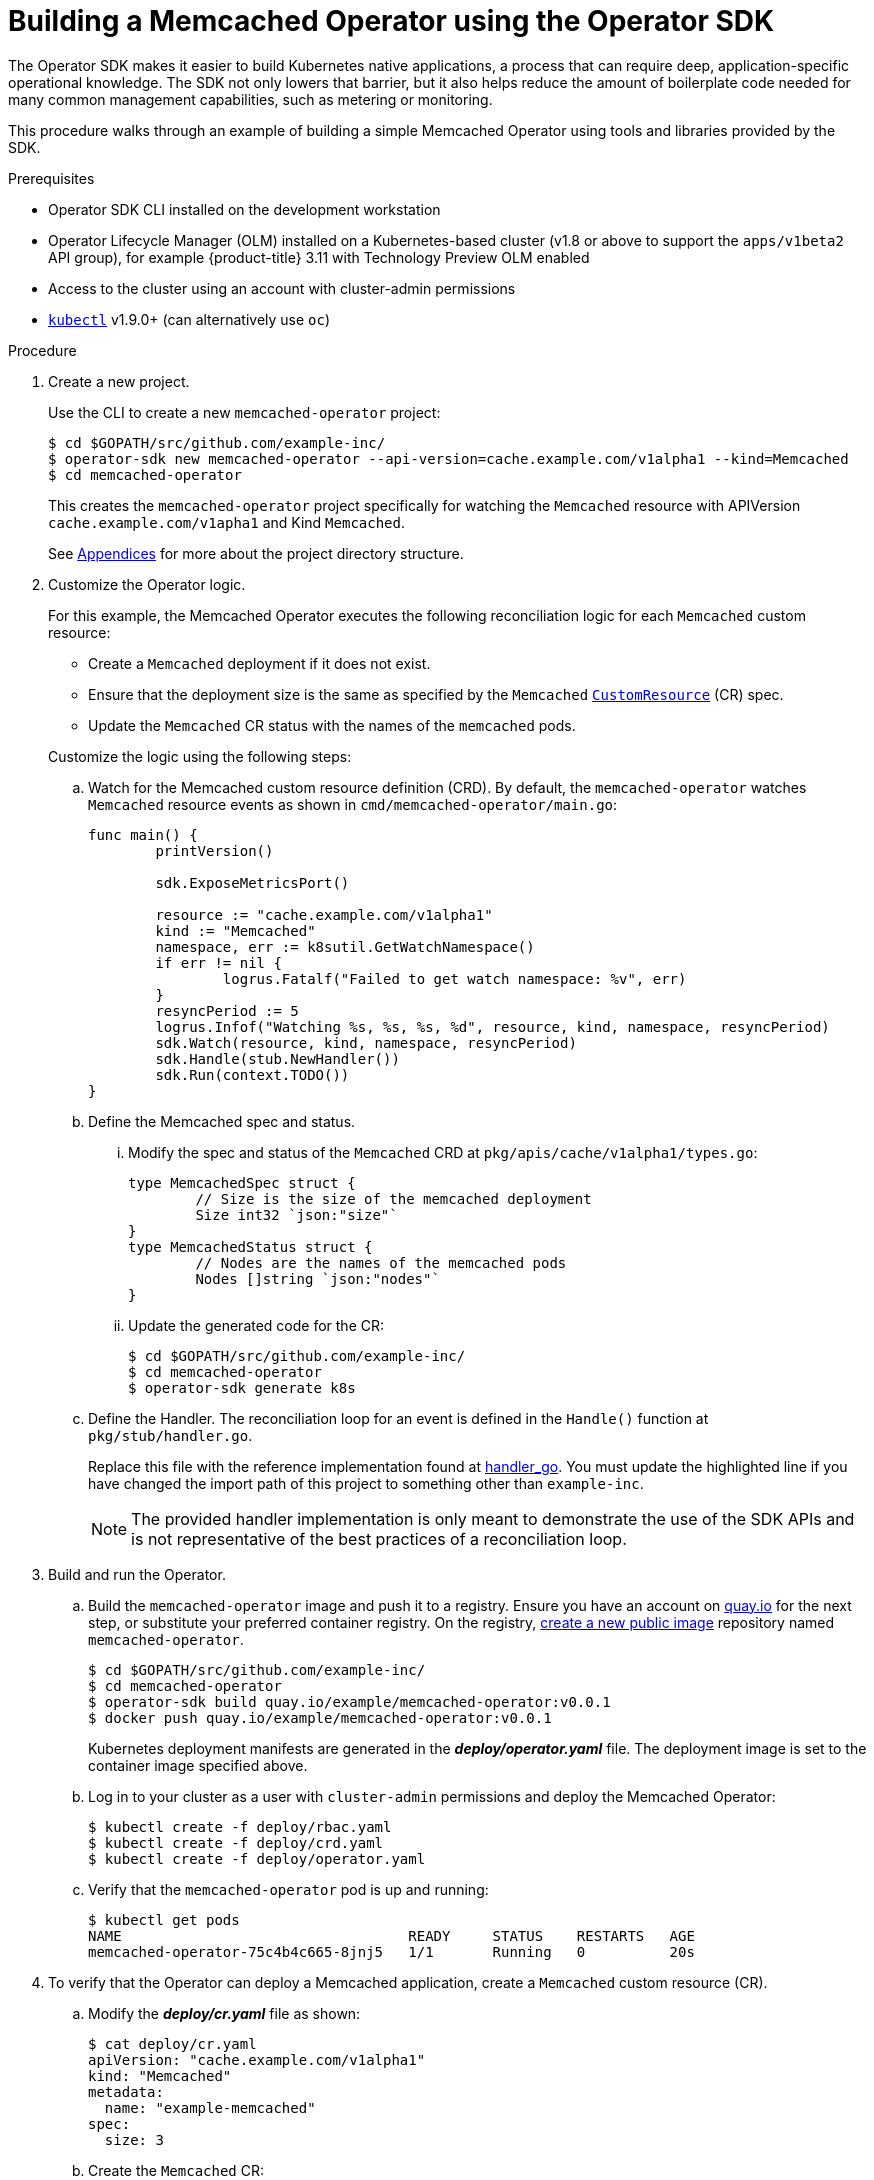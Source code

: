 // Module included in the following assemblies:
//
// * operators/osdk-getting-started.adoc

[id='building-memcached-oeprator-using-osdk_{context}']
= Building a Memcached Operator using the Operator SDK

The Operator SDK makes it easier to build Kubernetes native applications, a
process that can require deep, application-specific operational knowledge. The
SDK not only lowers that barrier, but it also helps reduce the amount of
boilerplate code needed for many common management capabilities, such as
metering or monitoring.

This procedure walks through an example of building a simple Memcached Operator
using tools and libraries provided by the SDK.

.Prerequisites

- Operator SDK CLI installed on the development workstation
- Operator Lifecycle Manager (OLM) installed on a Kubernetes-based cluster (v1.8
or above to support the `apps/v1beta2` API group), for example {product-title}
3.11 with Technology Preview OLM enabled
- Access to the cluster using an account with cluster-admin permissions
- link:https://kubernetes.io/docs/tasks/tools/install-kubectl/[`kubectl`] v1.9.0+
(can alternatively use `oc`)


.Procedure

. Create a new project.
+
Use the CLI to create a new `memcached-operator` project:
+
----
$ cd $GOPATH/src/github.com/example-inc/
$ operator-sdk new memcached-operator --api-version=cache.example.com/v1alpha1 --kind=Memcached
$ cd memcached-operator
----
+
This creates the `memcached-operator` project specifically for watching the
`Memcached` resource with APIVersion `cache.example.com/v1apha1` and Kind
`Memcached`.
+
See xref:operator-project-scaffolding-layout_osdk-getting-started[Appendices]
for more about the project directory structure.

. Customize the Operator logic.
+
For this example, the Memcached Operator executes the following reconciliation
logic for each `Memcached` custom resource:
+
--
* Create a `Memcached` deployment if it does not exist.
* Ensure that the deployment size is the same as specified by the `Memcached`
link:https://kubernetes.io/docs/concepts/api-extension/custom-resources/[`CustomResource`]
(CR) spec.
* Update the `Memcached` CR status with the names of the `memcached` pods.
--
+
Customize the logic using the following steps:

.. Watch for the Memcached custom resource definition (CRD). By default, the `memcached-operator` watches `Memcached` resource events as shown in `cmd/memcached-operator/main.go`:
+
----
func main() {
	printVersion()

	sdk.ExposeMetricsPort()

	resource := "cache.example.com/v1alpha1"
	kind := "Memcached"
	namespace, err := k8sutil.GetWatchNamespace()
	if err != nil {
		logrus.Fatalf("Failed to get watch namespace: %v", err)
	}
	resyncPeriod := 5
	logrus.Infof("Watching %s, %s, %s, %d", resource, kind, namespace, resyncPeriod)
	sdk.Watch(resource, kind, namespace, resyncPeriod)
	sdk.Handle(stub.NewHandler())
	sdk.Run(context.TODO())
}
----

.. Define the Memcached spec and status.

... Modify the spec and status of the `Memcached` CRD at
`pkg/apis/cache/v1alpha1/types.go`:
+
----
type MemcachedSpec struct {
	// Size is the size of the memcached deployment
	Size int32 `json:"size"`
}
type MemcachedStatus struct {
	// Nodes are the names of the memcached pods
	Nodes []string `json:"nodes"`
}
----

... Update the generated code for the CR:
+
----
$ cd $GOPATH/src/github.com/example-inc/
$ cd memcached-operator
$ operator-sdk generate k8s
----

.. Define the Handler. The reconciliation loop for an event is defined in the `Handle()` function at `pkg/stub/handler.go`.
+
Replace this file with the reference implementation found at
link:https://github.com/operator-framework/getting-started/blob/master/handler.go.tmpl#L7[handler_go].
You must update the highlighted line if you have changed the import path of this
project to something other than `example-inc`.
+
[NOTE]
====
The provided handler implementation is only meant to demonstrate the use of the
SDK APIs and is not representative of the best practices of a reconciliation
loop.
====

. Build and run the Operator.

.. Build the `memcached-operator` image and push it to a registry. Ensure you have
an account on link:https://quay.io[quay.io] for the next step, or substitute
your preferred container registry. On the registry,
link:https://quay.io/new/[create a new public image] repository named
`memcached-operator`.
+
----
$ cd $GOPATH/src/github.com/example-inc/
$ cd memcached-operator
$ operator-sdk build quay.io/example/memcached-operator:v0.0.1
$ docker push quay.io/example/memcached-operator:v0.0.1
----
+
Kubernetes deployment manifests are generated in the *_deploy/operator.yaml_*
file. The deployment image is set to the container image specified above.

.. Log in to your cluster as a user with `cluster-admin` permissions and deploy the
Memcached Operator:
+
----
$ kubectl create -f deploy/rbac.yaml
$ kubectl create -f deploy/crd.yaml
$ kubectl create -f deploy/operator.yaml
----

.. Verify that the `memcached-operator` pod is up and running:
+
----
$ kubectl get pods
NAME                                  READY     STATUS    RESTARTS   AGE
memcached-operator-75c4b4c665-8jnj5   1/1       Running   0          20s
----

. To verify that the Operator can deploy a Memcached application,
create a `Memcached` custom resource (CR).

.. Modify the *_deploy/cr.yaml_* file as shown:
+
----
$ cat deploy/cr.yaml
apiVersion: "cache.example.com/v1alpha1"
kind: "Memcached"
metadata:
  name: "example-memcached"
spec:
  size: 3
----

.. Create the `Memcached` CR:
+
----
$ kubectl apply -f deploy/cr.yaml
----

.. Verify that the Memcached Operator creates the deployment for the CR:
+
----
$ kubectl get deployment

NAME                     DESIRED   CURRENT   UP-TO-DATE   AVAILABLE   AGE
memcached-operator       1         1         1            1           2m
example-memcached        3         3         3            3           1m
----

.. Check the pods and CR status to confirm the status is updated with the
`memcached` pod names:
+
----
$ kubectl get pods

NAME                                  READY     STATUS    RESTARTS   AGE
example-memcached-6fd7c98d8-7dqdr     1/1       Running   0          1m
example-memcached-6fd7c98d8-g5k7v     1/1       Running   0          1m
example-memcached-6fd7c98d8-m7vn7     1/1       Running   0          1m
memcached-operator-7cc7cfdf86-vvjqk   1/1       Running   0          2m
----
+
----
$ kubectl get memcached/example-memcached -o yaml

apiVersion: cache.example.com/v1alpha1
kind: Memcached
metadata:
  clusterName: ""
  creationTimestamp: 2018-03-31T22:51:08Z
  generation: 0
  name: example-memcached
  namespace: default
  resourceVersion: "245453"
  selfLink: /apis/cache.example.com/v1alpha1/namespaces/default/memcacheds/example-memcached
  uid: 0026cc97-3536-11e8-bd83-0800274106a1
spec:
  size: 3
status:
  nodes:
  - example-memcached-6fd7c98d8-7dqdr
  - example-memcached-6fd7c98d8-g5k7v
  - example-memcached-6fd7c98d8-m7vn7
----

. To verify that the Operator can manage a deployed Memcached application, update
the size of the deployment.

.. Change the `spec.size` field in the `memcached` CR from 3 to 4:
+
----
$ cat deploy/cr.yaml
apiVersion: "cache.example.com/v1alpha1"
kind: "Memcached"
metadata:
  name: "example-memcached"
spec:
  size: 4
----

.. Apply the change:
+
----
$ kubectl apply -f deploy/cr.yaml
----

.. Confirm that the Memcache Operator changes the deployment size:
+
----
$ kubectl get deployment

NAME                 DESIRED   CURRENT   UP-TO-DATE   AVAILABLE   AGE
example-memcached    4         4         4            4           5m
----

. Finally, clean everything up:
+
----
$ kubectl delete -f deploy/operator.yaml
$ kubectl delete -f deploy/rbac.yaml
$ kubectl delete -f deploy/cr.yaml
$ kubectl delete -f deploy/crd.yaml
----
